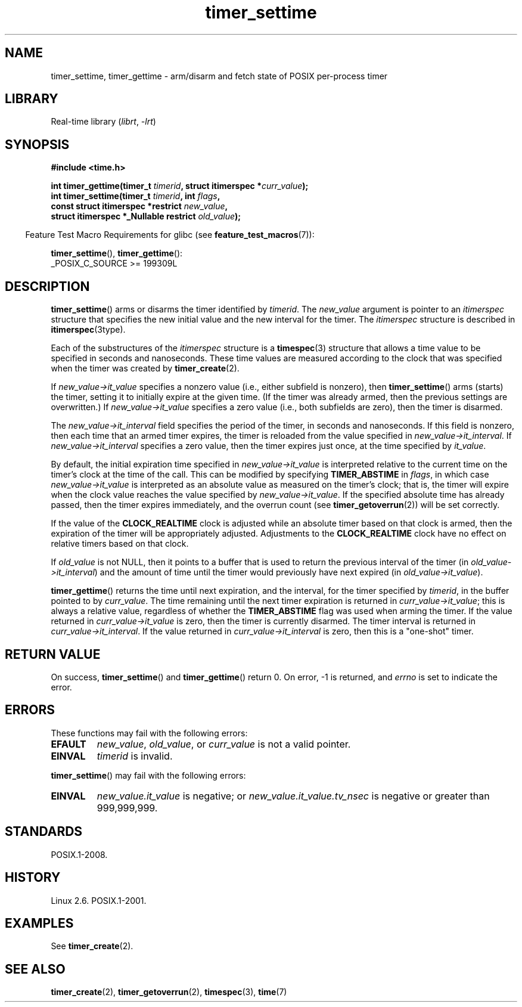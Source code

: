 .\" Copyright (c) 2009 Linux Foundation, written by Michael Kerrisk
.\"     <mtk.manpages@gmail.com>
.\"
.\" SPDX-License-Identifier: Linux-man-pages-copyleft
.\"
.TH timer_settime 2 (date) "Linux man-pages (unreleased)"
.SH NAME
timer_settime, timer_gettime \- arm/disarm and fetch
state of POSIX per-process timer
.SH LIBRARY
Real-time library
.RI ( librt ,\~ \-lrt )
.SH SYNOPSIS
.nf
.B  #include <time.h>
.P
.BI "int timer_gettime(timer_t " timerid ", struct itimerspec *" curr_value );
.BI "int timer_settime(timer_t " timerid ", int " flags ,
.BI "                  const struct itimerspec *restrict " new_value ,
.BI "                  struct itimerspec *_Nullable restrict " old_value );
.fi
.P
.RS -4
Feature Test Macro Requirements for glibc (see
.BR feature_test_macros (7)):
.RE
.P
.BR timer_settime (),
.BR timer_gettime ():
.nf
    _POSIX_C_SOURCE >= 199309L
.fi
.SH DESCRIPTION
.BR timer_settime ()
arms or disarms the timer identified by
.IR timerid .
The
.I new_value
argument is pointer to an
.I itimerspec
structure that specifies the new initial value and
the new interval for the timer.
The
.I itimerspec
structure is described in
.BR itimerspec (3type).
.P
Each of the substructures of the
.I itimerspec
structure is a
.BR timespec (3)
structure that allows a time value to be specified
in seconds and nanoseconds.
These time values are measured according to the clock
that was specified when the timer was created by
.BR timer_create (2).
.P
If
.I new_value\->it_value
specifies a nonzero value (i.e., either subfield is nonzero), then
.BR timer_settime ()
arms (starts) the timer,
setting it to initially expire at the given time.
(If the timer was already armed,
then the previous settings are overwritten.)
If
.I new_value\->it_value
specifies a zero value
(i.e., both subfields are zero),
then the timer is disarmed.
.P
The
.I new_value\->it_interval
field specifies the period of the timer, in seconds and nanoseconds.
If this field is nonzero, then each time that an armed timer expires,
the timer is reloaded from the value specified in
.IR new_value\->it_interval .
If
.I new_value\->it_interval
specifies a zero value,
then the timer expires just once, at the time specified by
.IR it_value .
.P
By default, the initial expiration time specified in
.I new_value\->it_value
is interpreted relative to the current time on the timer's
clock at the time of the call.
This can be modified by specifying
.B TIMER_ABSTIME
in
.IR flags ,
in which case
.I new_value\->it_value
is interpreted as an absolute value as measured on the timer's clock;
that is, the timer will expire when the clock value reaches the
value specified by
.IR new_value\->it_value .
If the specified absolute time has already passed,
then the timer expires immediately,
and the overrun count (see
.BR timer_getoverrun (2))
will be set correctly.
.\" By experiment: the overrun count is set correctly, for CLOCK_REALTIME.
.P
If the value of the
.B CLOCK_REALTIME
clock is adjusted while an absolute timer based on that clock is armed,
then the expiration of the timer will be appropriately adjusted.
Adjustments to the
.B CLOCK_REALTIME
clock have no effect on relative timers based on that clock.
.\" Similar remarks might apply with respect to process and thread CPU time
.\" clocks, but these clocks are not currently (2.6.28) settable on Linux.
.P
If
.I old_value
is not NULL, then it points to a buffer
that is used to return the previous interval of the timer (in
.IR old_value\->it_interval )
and the amount of time until the timer
would previously have next expired (in
.IR old_value\->it_value ).
.P
.BR timer_gettime ()
returns the time until next expiration, and the interval,
for the timer specified by
.IR timerid ,
in the buffer pointed to by
.IR curr_value .
The time remaining until the next timer expiration is returned in
.IR curr_value\->it_value ;
this is always a relative value, regardless of whether the
.B TIMER_ABSTIME
flag was used when arming the timer.
If the value returned in
.I curr_value\->it_value
is zero, then the timer is currently disarmed.
The timer interval is returned in
.IR curr_value\->it_interval .
If the value returned in
.I curr_value\->it_interval
is zero, then this is a "one-shot" timer.
.SH RETURN VALUE
On success,
.BR timer_settime ()
and
.BR timer_gettime ()
return 0.
On error, \-1 is returned, and
.I errno
is set to indicate the error.
.SH ERRORS
These functions may fail with the following errors:
.TP
.B EFAULT
.IR new_value ,
.IR old_value ,
or
.I curr_value
is not a valid pointer.
.TP
.B EINVAL
.I timerid
is invalid.
.\" FIXME . eventually: invalid value in flags
.P
.BR timer_settime ()
may fail with the following errors:
.TP
.B EINVAL
.I new_value.it_value
is negative; or
.I new_value.it_value.tv_nsec
is negative or greater than 999,999,999.
.SH STANDARDS
POSIX.1-2008.
.SH HISTORY
Linux 2.6.
POSIX.1-2001.
.SH EXAMPLES
See
.BR timer_create (2).
.SH SEE ALSO
.BR timer_create (2),
.BR timer_getoverrun (2),
.BR timespec (3),
.BR time (7)
